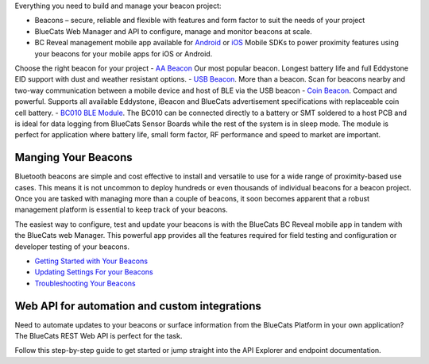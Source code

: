 Everything you need to build and manage your beacon project:

-  Beacons – secure, reliable and flexible with features and form factor
   to suit the needs of your project
-  BlueCats Web Manager and API to configure, manage and monitor beacons
   at scale.
-  BC Reveal management mobile app available for
   `Android <https://play.google.com/store/apps/details?id=com.bluecats.bcreveal&hl=en>`__
   or
   `iOS <https://itunes.apple.com/us/app/bc-reveal/id852676494?mt=8>`__
   Mobile SDKs to power proximity features using your beacons for your
   mobile apps for iOS or Android.

Choose the right beacon for your project - `AA
Beacon <https://www.bluecats.com/aa-beacon/>`__ Our most popular beacon.
Longest battery life and full Eddystone EID support with dust and
weather resistant options. - `USB
Beacon <https://www.bluecats.com/usb-beacon/>`__. More than a beacon.
Scan for beacons nearby and two-way communication between a mobile
device and host of BLE via the USB beacon - `Coin
Beacon <https://www.bluecats.com/coin-beacon/>`__. Compact and powerful.
Supports all available Eddystone, iBeacon and BlueCats advertisement
specifications with replaceable coin cell battery. - `BC010 BLE
Module <https://www.bluecats.com/bc010/>`__. The BC010 can be connected
directly to a battery or SMT soldered to a host PCB and is ideal for
data logging from BlueCats Sensor Boards while the rest of the system is
in sleep mode. The module is perfect for application where battery life,
small form factor, RF performance and speed to market are important.

Manging Your Beacons
====================

Bluetooth beacons are simple and cost effective to install and versatile
to use for a wide range of proximity-based use cases. This means it is
not uncommon to deploy hundreds or even thousands of individual beacons
for a beacon project. Once you are tasked with managing more than a
couple of beacons, it soon becomes apparent that a robust management
platform is essential to keep track of your beacons.

The easiest way to configure, test and update your beacons is with the
BlueCats BC Reveal mobile app in tandem with the BlueCats web Manager.
This powerful app provides all the features required for field testing
and configuration or developer testing of your beacons.

-  `Getting Started with Your
   Beacons <https://www.youtube.com/watch?v=brpdd7jon6M&feature=youtu.be>`__
-  `Updating Settings For your Beacons <https://youtu.be/HbVKt4kEgyA>`__
-  `Troubleshooting Your Beacons <https://youtu.be/DFujBQNz4r4>`__

Web API for automation and custom integrations
==============================================

Need to automate updates to your beacons or surface information from the
BlueCats Platform in your own application? The BlueCats REST Web API is
perfect for the task.

Follow this step-by-step guide to get started or jump straight into the
API Explorer and endpoint documentation.
